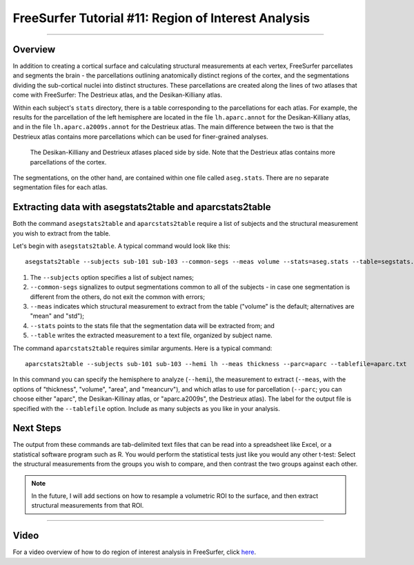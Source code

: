 .. _FS_11_ROIAnalysis:

======================================
FreeSurfer Tutorial #11: Region of Interest Analysis
======================================

---------------

Overview
*********

In addition to creating a cortical surface and calculating structural measurements at each vertex, FreeSurfer parcellates and segments the brain - the parcellations outlining anatomically distinct regions of the cortex, and the segmentations dividing the sub-cortical nuclei into distinct structures. These parcellations are created along the lines of two atlases that come with FreeSurfer: The Destrieux atlas, and the Desikan-Killiany atlas.

Within each subject's ``stats`` directory, there is a table corresponding to the parcellations for each atlas. For example, the results for the parcellation of the left hemisphere are located in the file ``lh.aparc.annot`` for the Desikan-Killiany atlas, and in the file ``lh.aparc.a2009s.annot`` for the Destrieux atlas. The main difference between the two is that the Destrieux atlas contains more parcellations which can be used for finer-grained analyses.

.. figure:: 11_Atlas_Comparison.png

  The Desikan-Killiany and Destrieux atlases placed side by side. Note that the Destrieux atlas contains more parcellations of the cortex.
  
  
The segmentations, on the other hand, are contained within one file called ``aseg.stats``. There are no separate segmentation files for each atlas.


Extracting data with asegstats2table and aparcstats2table
*********

Both the command ``asegstats2table`` and ``aparcstats2table`` require a list of subjects and the structural measurement you wish to extract from the table.

Let's begin with ``asegstats2table``. A typical command would look like this:

::

  asegstats2table --subjects sub-101 sub-103 --common-segs --meas volume --stats=aseg.stats --table=segstats.txt


1. The ``--subjects`` option specifies a list of subject names; 
2. ``--common-segs`` signalizes to output segmentations common to all of the subjects - in case one segmentation is different from the others, do not exit the common with errors; 
3. ``--meas`` indicates which structural measurement to extract from the table ("volume" is the default; alternatives are "mean" and "std");
4. ``--stats`` points to the stats file that the segmentation data will be extracted from; and
5. ``--table`` writes the extracted measurement to a text file, organized by subject name.


The command ``aparcstats2table`` requires similar arguments. Here is a typical command:

::

  aparcstats2table --subjects sub-101 sub-103 --hemi lh --meas thickness --parc=aparc --tablefile=aparc.txt
  
In this command you can specify the hemisphere to analyze (``--hemi``), the measurement to extract (``--meas``, with the options of "thickness", "volume", "area", and "meancurv"), and which atlas to use for parcellation (``--parc``; you can choose either "aparc", the Desikan-Killinay atlas, or "aparc.a2009s", the Destrieux atlas). The label for the output file is specified with the ``--tablefile`` option. Include as many subjects as you like in your analysis.


Next Steps
*********

The output from these commands are tab-delimited text files that can be read into a spreadsheet like Excel, or a statistical software program such as R. You would perform the statistical tests just like you would any other t-test: Select the structural measurements from the groups you wish to compare, and then contrast the two groups against each other.

.. note::

  In the future, I will add sections on how to resample a volumetric ROI to the surface, and then extract structural measurements from that ROI.


-----------

Video
**********

For a video overview of how to do region of interest analysis in FreeSurfer, click `here <https://www.youtube.com/watch?v=ho_cFxkXS5E&list=PLIQIswOrUH6_DWy5mJlSfj6AWY0y9iUce&index=10>`__.
